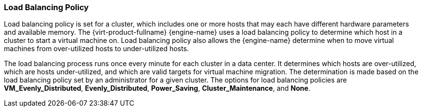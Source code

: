 :_content-type: CONCEPT
[id="Load_Balancing_Policy"]
=== Load Balancing Policy

Load balancing policy is set for a cluster, which includes one or more hosts that may each have different hardware parameters and available memory. The {virt-product-fullname} {engine-name} uses a load balancing policy to determine which host in a cluster to start a virtual machine on. Load balancing policy also allows the {engine-name} determine when to move virtual machines from over-utilized hosts to under-utilized hosts.

The load balancing process runs once every minute for each cluster in a data center. It determines which hosts are over-utilized, which are hosts under-utilized, and which are valid targets for virtual machine migration. The determination is made based on the load balancing policy set by an administrator for a given cluster. The options for load balancing policies are *VM_Evenly_Distributed*, *Evenly_Distributed*, *Power_Saving*, *Cluster_Maintenance*, and *None*.
